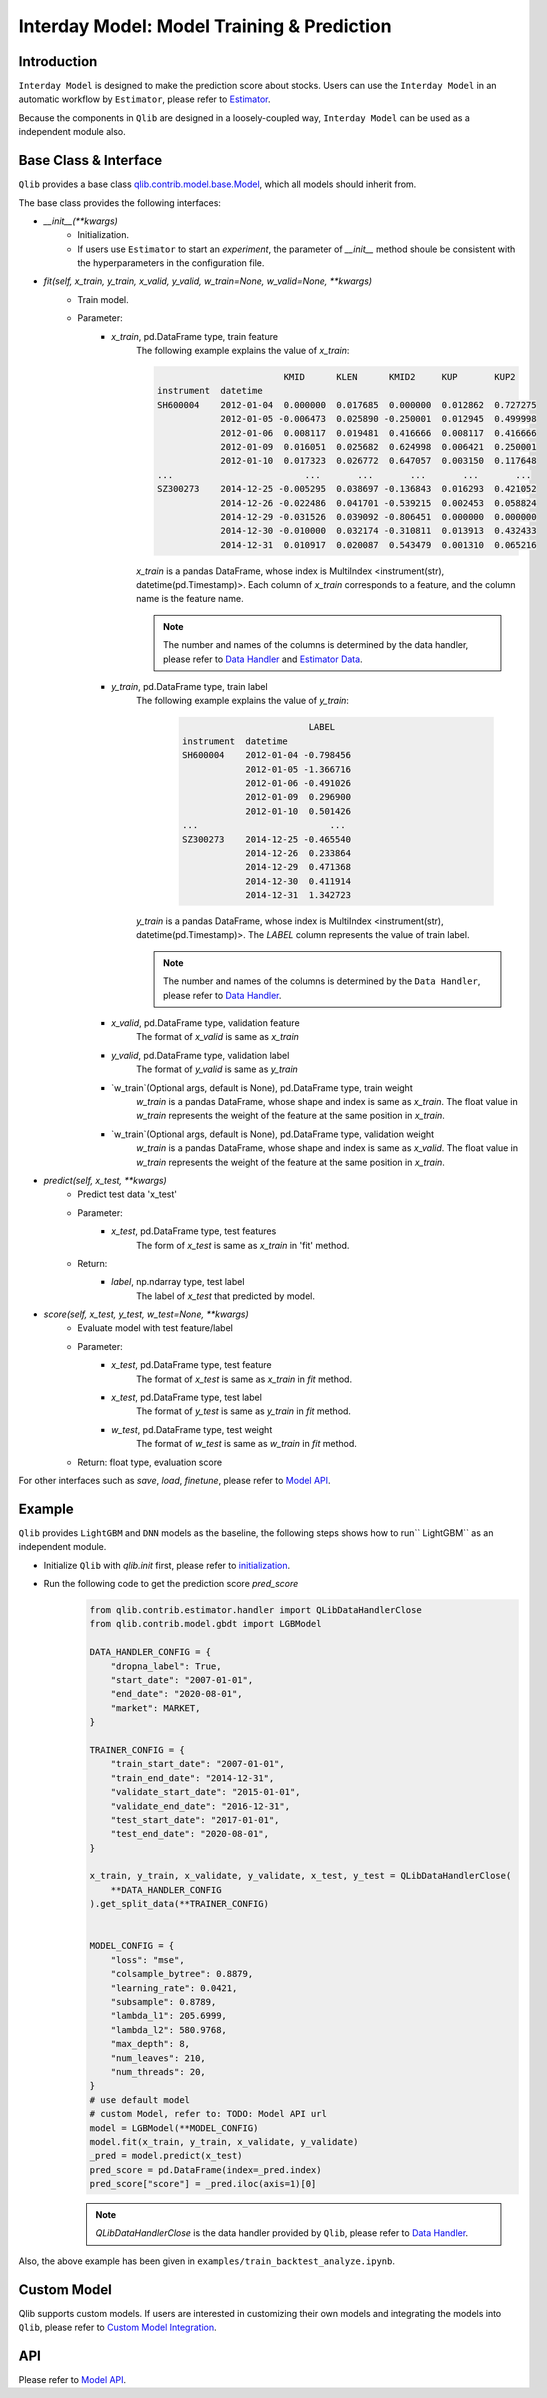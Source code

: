 .. _model:
============================================
Interday Model: Model Training & Prediction
============================================

Introduction
===================

``Interday Model`` is designed to make the prediction score about stocks. Users can use the ``Interday Model`` in an automatic workflow by ``Estimator``, please refer to `Estimator <estimator.html>`_.  

Because the components in ``Qlib`` are designed in a loosely-coupled way, ``Interday Model`` can be used as a independent module also.

Base Class & Interface
======================

``Qlib`` provides a base class `qlib.contrib.model.base.Model <../reference/api.html#module-qlib.contrib.model.base>`_, which all models should inherit from.

The base class provides the following interfaces:

- `__init__(**kwargs)`
    - Initialization.
    - If users use ``Estimator`` to start an `experiment`, the parameter of `__init__` method shoule be consistent with the hyperparameters in the configuration file.

- `fit(self, x_train, y_train, x_valid, y_valid, w_train=None, w_valid=None, **kwargs)`
    - Train model.
    - Parameter:
        - `x_train`, pd.DataFrame type, train feature
            The following example explains the value of `x_train`:

            .. code-block:: YAML
                                
                                        KMID      KLEN      KMID2     KUP       KUP2
                instrument  datetime                                                       
                SH600004    2012-01-04  0.000000  0.017685  0.000000  0.012862  0.727275   
                            2012-01-05 -0.006473  0.025890 -0.250001  0.012945  0.499998   
                            2012-01-06  0.008117  0.019481  0.416666  0.008117  0.416666   
                            2012-01-09  0.016051  0.025682  0.624998  0.006421  0.250001   
                            2012-01-10  0.017323  0.026772  0.647057  0.003150  0.117648   
                ...                         ...       ...       ...       ...       ...   
                SZ300273    2014-12-25 -0.005295  0.038697 -0.136843  0.016293  0.421052   
                            2014-12-26 -0.022486  0.041701 -0.539215  0.002453  0.058824   
                            2014-12-29 -0.031526  0.039092 -0.806451  0.000000  0.000000   
                            2014-12-30 -0.010000  0.032174 -0.310811  0.013913  0.432433   
                            2014-12-31  0.010917  0.020087  0.543479  0.001310  0.065216   

            
            `x_train` is a pandas DataFrame, whose index is MultiIndex <instrument(str), datetime(pd.Timestamp)>. Each column of `x_train` corresponds to a feature, and the column name is the feature name. 
            
            .. note::
            
                The number and names of the columns is determined by the data handler, please refer to `Data Handler <data.html#data-handler>`_ and `Estimator Data <estimator.html#about-data>`_.
            
        - `y_train`, pd.DataFrame type, train label
            The following example explains the value of `y_train`:

             .. code-block:: YAML
                                
                                        LABEL
                instrument  datetime            
                SH600004    2012-01-04 -0.798456
                            2012-01-05 -1.366716
                            2012-01-06 -0.491026
                            2012-01-09  0.296900
                            2012-01-10  0.501426
                ...                         ...
                SZ300273    2014-12-25 -0.465540
                            2014-12-26  0.233864
                            2014-12-29  0.471368
                            2014-12-30  0.411914
                            2014-12-31  1.342723
            
            `y_train` is a pandas DataFrame, whose index is MultiIndex <instrument(str), datetime(pd.Timestamp)>. The `LABEL` column represents the value of train label.

            .. note::

                The number and names of the columns is determined by the ``Data Handler``, please refer to `Data Handler <data.html#data-handler>`_.

        - `x_valid`, pd.DataFrame type, validation feature
            The format of `x_valid` is same as `x_train`


        - `y_valid`, pd.DataFrame type, validation label
            The format of `y_valid` is same as `y_train`

        - `w_train`(Optional args, default is None), pd.DataFrame type, train weight
            `w_train` is a pandas DataFrame, whose shape and index is same as `x_train`. The float value in `w_train` represents the weight of the feature at the same position in `x_train`.

        - `w_train`(Optional args, default is None), pd.DataFrame type, validation weight
            `w_train` is a pandas DataFrame, whose shape and index is same as `x_valid`. The float value in `w_train` represents the weight of the feature at the same position in `x_train`.

- `predict(self, x_test, **kwargs)`
    - Predict test data 'x_test'
    - Parameter:
        - `x_test`, pd.DataFrame type, test features
            The form of `x_test` is same as `x_train` in 'fit' method.
    - Return: 
        - `label`, np.ndarray type, test label
            The label of `x_test` that predicted by model.

- `score(self, x_test, y_test, w_test=None, **kwargs)`
    - Evaluate model with test feature/label
    - Parameter:
        - `x_test`, pd.DataFrame type, test feature
            The format of `x_test` is same as `x_train` in `fit` method.
        
        - `x_test`, pd.DataFrame type, test label
            The format of `y_test` is same as `y_train` in `fit` method.

        - `w_test`, pd.DataFrame type, test weight
            The format of `w_test` is same as `w_train` in `fit` method.
    - Return: float type, evaluation score

For other interfaces such as `save`, `load`, `finetune`, please refer to `Model API <../reference/api.html#module-qlib.contrib.model.base>`_.

Example
==================

``Qlib`` provides ``LightGBM`` and ``DNN`` models as the baseline, the following steps shows how to run`` LightGBM`` as an independent module.

- Initialize ``Qlib`` with `qlib.init` first, please refer to `initialization <initialization.rst>`_.
- Run the following code to get the prediction score `pred_score`
    .. code-block:: Python

        from qlib.contrib.estimator.handler import QLibDataHandlerClose
        from qlib.contrib.model.gbdt import LGBModel

        DATA_HANDLER_CONFIG = {
            "dropna_label": True,
            "start_date": "2007-01-01",
            "end_date": "2020-08-01",
            "market": MARKET,
        }

        TRAINER_CONFIG = {
            "train_start_date": "2007-01-01",
            "train_end_date": "2014-12-31",
            "validate_start_date": "2015-01-01",
            "validate_end_date": "2016-12-31",
            "test_start_date": "2017-01-01",
            "test_end_date": "2020-08-01",
        }

        x_train, y_train, x_validate, y_validate, x_test, y_test = QLibDataHandlerClose(
            **DATA_HANDLER_CONFIG
        ).get_split_data(**TRAINER_CONFIG)


        MODEL_CONFIG = {
            "loss": "mse",
            "colsample_bytree": 0.8879,
            "learning_rate": 0.0421,
            "subsample": 0.8789,
            "lambda_l1": 205.6999,
            "lambda_l2": 580.9768,
            "max_depth": 8,
            "num_leaves": 210,
            "num_threads": 20,
        }
        # use default model
        # custom Model, refer to: TODO: Model API url
        model = LGBModel(**MODEL_CONFIG)
        model.fit(x_train, y_train, x_validate, y_validate)
        _pred = model.predict(x_test)
        pred_score = pd.DataFrame(index=_pred.index)
        pred_score["score"] = _pred.iloc(axis=1)[0]

    .. note:: `QLibDataHandlerClose` is the data handler provided by ``Qlib``, please refer to `Data Handler <data.html#data-handler>`_.

Also, the above example has been given in ``examples/train_backtest_analyze.ipynb``.

Custom Model
===================

Qlib supports custom models. If users are interested in customizing their own models and integrating the models into ``Qlib``, please refer to `Custom Model Integration <../start/integration.html>`_.


API
===================
Please refer to `Model API <../reference/api.html#module-qlib.contrib.model.base>`_.
